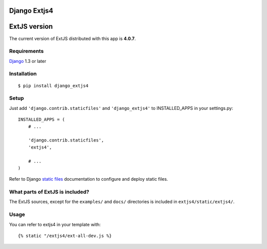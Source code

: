 Django Extjs4
=============

ExtJS version
=============

The current version of ExtJS distributed with this app is **4.0.7**.


Requirements
------------

`Django <https://www.djangoproject.com/>`_ 1.3 or later


Installation
------------

::

    $ pip install django_extjs4


Setup
-----

Just add ``'django.contrib.staticfiles'`` and ``'django_extjs4'`` to
INSTALLED_APPS in your settings.py::

    INSTALLED_APPS = (
        # ...

        'django.contrib.staticfiles',
        'extjs4',

        # ...
    )

Refer to Django `static files <https://docs.djangoproject.com/en/dev/howto/static-files/>`_
documentation to configure and deploy static files.


What parts of ExtJS is included?
--------------------------------

The ExtJS sources, except for the ``examples/`` and ``docs/`` directories is
included in ``extjs4/static/extjs4/``.


Usage
-----

You can refer to extjs4 in your template with::

    {% static "/extjs4/ext-all-dev.js %}

